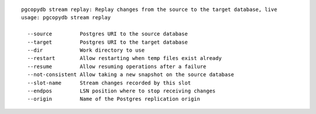 ::

   pgcopydb stream replay: Replay changes from the source to the target database, live
   usage: pgcopydb stream replay 
   
     --source         Postgres URI to the source database
     --target         Postgres URI to the target database
     --dir            Work directory to use
     --restart        Allow restarting when temp files exist already
     --resume         Allow resuming operations after a failure
     --not-consistent Allow taking a new snapshot on the source database
     --slot-name      Stream changes recorded by this slot
     --endpos         LSN position where to stop receiving changes
     --origin         Name of the Postgres replication origin

